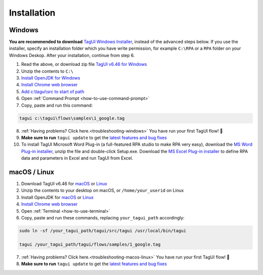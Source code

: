 Installation
===================

Windows
-------------------------------

**You are recommended to download** `TagUI Windows Installer <https://github.com/kelaberetiv/TagUI/releases/download/v6.46.0/TagUI_Windows.exe>`_, instead of the advanced steps below. If you use the installer, specify an installation folder which you have write permission, for example ``C:\RPA`` or a ``RPA`` folder on your Windows Deskop. After your installation, continue from step 6.

1. Read the above, or download zip file `TagUI v6.46 for Windows <https://github.com/kelaberetiv/TagUI/releases/download/v6.46.0/TagUI_Windows.zip>`_

2. Unzip the contents to ``C:\``

3. `Install OpenJDK for Windows <https://corretto.aws/downloads/latest/amazon-corretto-8-x64-windows-jdk.msi>`_

4. `Install Chrome web browser <https://www.google.com/chrome/>`_

5. `Add c:\\tagui\\src to start of path <https://www.c-sharpcorner.com/article/add-a-directory-to-path-environment-variable-in-windows-10/>`_

6. Open :ref:`Command Prompt <how-to-use-command-prompt>`

7. Copy, paste and run this command: 

.. code-block:: bat

    tagui c:\tagui\flows\samples\1_google.tag

8. :ref:`Having problems? Click here.<troubleshooting-windows>` You have run your first TagUI flow! 🎉

9. **Make sure to run** ``tagui update`` to get the `latest features and bug fixes <https://github.com/kelaberetiv/TagUI/issues?q=is%3Aissue+is%3Aopen+in%3Atitle+fixed+OR+done+>`_

10. To install TagUI Microsoft Word Plug-in (a full-featured RPA studio to make RPA very easy), download the `MS Word Plug-in installer <https://github.com/kelaberetiv/TagUI/releases/download/v6.64.0/TagUIWordAddInSetupv3.10.zip>`_, unzip the file and double-click Setup.exe. Download the `MS Excel Plug-in installer <https://github.com/kelaberetiv/TagUI/releases/download/v6.64.0/TagUIExcelAddInSetupv3.06.zip>`_ to define RPA data and parameters in Excel and run TagUI from Excel.

macOS / Linux
-----------------------------------
1. Download TagUI v6.46 for `macOS <https://github.com/kelaberetiv/TagUI/releases/download/v6.46.0/TagUI_macOS.zip>`_ or `Linux <https://github.com/kelaberetiv/TagUI/releases/download/v6.46.0/TagUI_Linux.zip>`_

2. Unzip the contents to your desktop on macOS, or ``/home/your_userid`` on Linux

3. Install OpenJDK for `macOS <https://corretto.aws/downloads/latest/amazon-corretto-8-x64-macos-jdk.pkg>`_ or `Linux <https://corretto.aws/downloads/latest/amazon-corretto-8-x64-linux-jdk.tar.gz>`_

4. `Install Chrome web browser <https://www.google.com/chrome/>`_

5. Open :ref:`Terminal <how-to-use-terminal>`

6. Copy, paste and run these commands, replacing ``your_tagui_path`` accordingly:

.. code-block:: bash

    sudo ln -sf /your_tagui_path/tagui/src/tagui /usr/local/bin/tagui

    tagui /your_tagui_path/tagui/flows/samples/1_google.tag

7. :ref:`Having problems? Click here.<troubleshooting-macos-linux>` You have run your first TagUI flow! 🎉

8. **Make sure to run** ``tagui update`` to get the `latest features and bug fixes <https://github.com/kelaberetiv/TagUI/issues?q=is%3Aissue+is%3Aopen+in%3Atitle+fixed+OR+done+>`_
